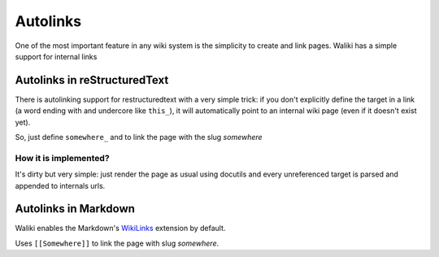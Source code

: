 Autolinks
=========

One of the most important feature in any wiki system is the simplicity to create and link pages. Waliki has a simple support for internal links

Autolinks in reStructuredText
-----------------------------

There is autolinking support for restructuredtext with a very simple trick: if you don't explicitly define the target in a link (a word ending with and undercore like ``this_``), it will automatically point to an internal wiki page (even if it doesn't exist yet).

So, just define ``somewhere_`` and to link the page with the slug *somewhere*

How it is implemented?
++++++++++++++++++++++

It's dirty but very simple: just render the page as usual using docutils and every unreferenced target is parsed and appended to internals urls.


Autolinks in Markdown
---------------------

Waliki enables the Markdown's `WikiLinks <https://pythonhosted.org/Markdown/extensions/wikilinks.html>`_ extension by default.

Uses ``[[Somewhere]]`` to link the page with slug *somewhere*.


